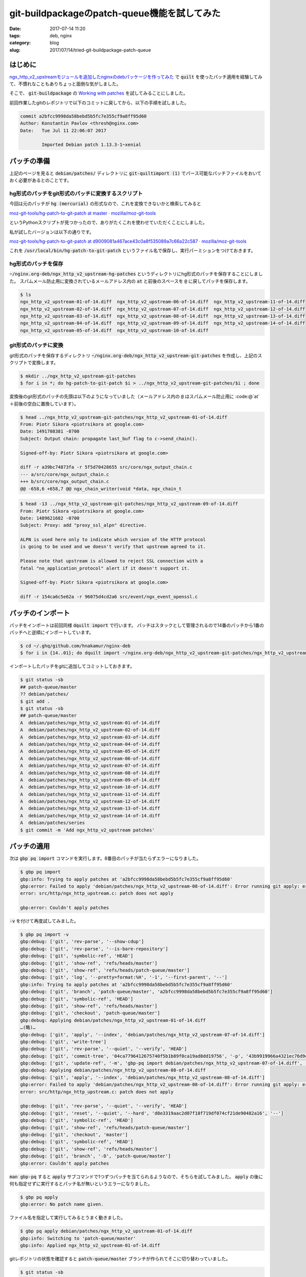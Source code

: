 git-buildpackageのpatch-queue機能を試してみた
#############################################

:date: 2017-07-14 11:20
:tags: deb, nginx
:category: blog
:slug: 2017/07/14/tried-git-buildpackage-patch-queue

はじめに
--------

`ngx_http_v2_upstreamモジュールを追加したnginxのdebパッケージを作ってみた </blog/2017/07/14/build-nginx-deb-with-ngx_http_v2_upstream/>`_ で :code:`quilt` を使ったパッチ適用を経験してみて、不慣れなこともありちょっと面倒な気がしました。

そこで、 :code:`git-buildpackage` の `Working with patches <http://honk.sigxcpu.org/projects/git-buildpackage/manual-html/gbp.patches.html>`_ を試してみることにしました。

前回作業したgitのレポジトリで以下のコミットに戻してから、以下の手順を試しました。

.. code-block:: text

	commit a2bfcc9998da58bebd5b5fc7e355cf9a8ff95d60
	Author: Konstantin Pavlov <thresh@nginx.com>
	Date:   Tue Jul 11 22:06:07 2017

		Imported Debian patch 1.13.3-1~xenial

パッチの準備
------------

上記のページを見ると :code:`debian/patches/` ディレクトリに :code:`git-quiltimport (1)` でパース可能なパッチファイルをおいておく必要があるとのことです。

hg形式のパッチをgit形式のパッチに変換するスクリプト
~~~~~~~~~~~~~~~~~~~~~~~~~~~~~~~~~~~~~~~~~~~~~~~~~~~

今回は元のパッチが :code:`hg (mercurial)` の形式なので、これを変換できないかと検索してみると

`moz-git-tools/hg-patch-to-git-patch at master · mozilla/moz-git-tools <https://github.com/mozilla/moz-git-tools/blob/master/hg-patch-to-git-patch>`_

というPythonスクリプトが見つかったので、ありがたくこれを使わせていただくことにしました。

私が試したバージョンは以下の通りです。

`moz-git-tools/hg-patch-to-git-patch at d9009081a467ace43c0a8f535089a7c66a22c587 · mozilla/moz-git-tools <https://github.com/mozilla/moz-git-tools/blob/d9009081a467ace43c0a8f535089a7c66a22c587/hg-patch-to-git-patch>`_

これを :code:`/usr/local/bin/hg-patch-to-git-patch` というファイル名で保存し、実行パーミションをつけておきます。　

hg形式のパッチを保存
~~~~~~~~~~~~~~~~~~~~

:code:`~/nginx.org-deb/ngx_http_v2_upstream-hg-patches` というディレクトリにhg形式のパッチを保存することにしました。
スパムメール防止用に変換されているメールアドレス内の :code:`at` と前後のスペースを :code:`@` に戻してパッチを保存します。

.. code-block:: console

	$ ls
	ngx_http_v2_upstream-01-of-14.diff  ngx_http_v2_upstream-06-of-14.diff  ngx_http_v2_upstream-11-of-14.diff
	ngx_http_v2_upstream-02-of-14.diff  ngx_http_v2_upstream-07-of-14.diff  ngx_http_v2_upstream-12-of-14.diff
	ngx_http_v2_upstream-03-of-14.diff  ngx_http_v2_upstream-08-of-14.diff  ngx_http_v2_upstream-13-of-14.diff
	ngx_http_v2_upstream-04-of-14.diff  ngx_http_v2_upstream-09-of-14.diff  ngx_http_v2_upstream-14-of-14.diff
	ngx_http_v2_upstream-05-of-14.diff  ngx_http_v2_upstream-10-of-14.diff

git形式のパッチに変換
~~~~~~~~~~~~~~~~~~~~~

git形式のパッチを保存するディレクトリ :code:`~/nginx.org-deb/ngx_http_v2_upstream-git-patches` を作成し、上記のスクリプトで変換します。

.. code-block:: console

	$ mkdir ../ngx_http_v2_upstream-git-patches
	$ for i in *; do hg-patch-to-git-patch $i > ../ngx_http_v2_upstream-git-patches/$i ; done

変換後のgit形式のパッチの先頭は以下のようになっていました（メールアドレス内の :code:`@` はスパムメール防止用に :code:@`at` ＋前後の空白に置換しています）。

.. code-block:: console

	$ head ../ngx_http_v2_upstream-git-patches/ngx_http_v2_upstream-01-of-14.diff
	From: Piotr Sikora <piotrsikora at google.com>
	Date: 1491708381 -0700
	Subject: Output chain: propagate last_buf flag to c->send_chain().

	Signed-off-by: Piotr Sikora <piotrsikora at google.com>

	diff -r a39bc74873fa -r 5f5d70428655 src/core/ngx_output_chain.c
	--- a/src/core/ngx_output_chain.c
	+++ b/src/core/ngx_output_chain.c
	@@ -658,6 +658,7 @@ ngx_chain_writer(void *data, ngx_chain_t

.. code-block:: console

	$ head -13 ../ngx_http_v2_upstream-git-patches/ngx_http_v2_upstream-09-of-14.diff
	From: Piotr Sikora <piotrsikora at google.com>
	Date: 1489621682 -0700
	Subject: Proxy: add "proxy_ssl_alpn" directive.

	ALPN is used here only to indicate which version of the HTTP protocol
	is going to be used and we doesn't verify that upstream agreed to it.

	Please note that upstream is allowed to reject SSL connection with a
	fatal "no_application_protocol" alert if it doesn't support it.

	Signed-off-by: Piotr Sikora <piotrsikora at google.com>

	diff -r 154ca6c5e62a -r 96075d4cd2a6 src/event/ngx_event_openssl.c

パッチのインポート
------------------

パッチをインポートは前回同様 :code:`dquilt import` で行います。
パッチはスタックとして管理されるので14番のパッチから1番のパッチへと逆順にインポートしています。

.. code-block:: console

	$ cd ~/.ghq/github.com/hnakamur/nginx-deb
	$ for i in {14..01}; do dquilt import ~/nginx.org-deb/ngx_http_v2_upstream-git-patches/ngx_http_v2_upstream-$i-of-14.diff; done

インポートしたパッチをgitに追加してコミットしておきます。

.. code-block:: console

	$ git status -sb
	## patch-queue/master
	?? debian/patches/
	$ git add .
	$ git status -sb
	## patch-queue/master
	A  debian/patches/ngx_http_v2_upstream-01-of-14.diff
	A  debian/patches/ngx_http_v2_upstream-02-of-14.diff
	A  debian/patches/ngx_http_v2_upstream-03-of-14.diff
	A  debian/patches/ngx_http_v2_upstream-04-of-14.diff
	A  debian/patches/ngx_http_v2_upstream-05-of-14.diff
	A  debian/patches/ngx_http_v2_upstream-06-of-14.diff
	A  debian/patches/ngx_http_v2_upstream-07-of-14.diff
	A  debian/patches/ngx_http_v2_upstream-08-of-14.diff
	A  debian/patches/ngx_http_v2_upstream-09-of-14.diff
	A  debian/patches/ngx_http_v2_upstream-10-of-14.diff
	A  debian/patches/ngx_http_v2_upstream-11-of-14.diff
	A  debian/patches/ngx_http_v2_upstream-12-of-14.diff
	A  debian/patches/ngx_http_v2_upstream-13-of-14.diff
	A  debian/patches/ngx_http_v2_upstream-14-of-14.diff
	A  debian/patches/series
	$ git commit -m 'Add ngx_http_v2_upstream patches'

パッチの適用
------------

次は :code:`gbp pq import` コマンドを実行します。8番目のパッチが当たらずエラーになりました。

.. code-block:: console

	$ gbp pq import
	gbp:info: Trying to apply patches at 'a2bfcc9998da58bebd5b5fc7e355cf9a8ff95d60'
	gbp:error: Failed to apply 'debian/patches/ngx_http_v2_upstream-08-of-14.diff': Error running git apply: error: patch failed: src/http/ngx_http_upstream.c:1709
	error: src/http/ngx_http_upstream.c: patch does not apply

	gbp:error: Couldn't apply patches

:code:`-v` を付けて再度試してみました。

.. code-block:: console

	$ gbp pq import -v
	gbp:debug: ['git', 'rev-parse', '--show-cdup']
	gbp:debug: ['git', 'rev-parse', '--is-bare-repository']
	gbp:debug: ['git', 'symbolic-ref', 'HEAD']
	gbp:debug: ['git', 'show-ref', 'refs/heads/master']
	gbp:debug: ['git', 'show-ref', 'refs/heads/patch-queue/master']
	gbp:debug: ['git', 'log', '--pretty=format:%H', '-1', '--first-parent', '--']
	gbp:info: Trying to apply patches at 'a2bfcc9998da58bebd5b5fc7e355cf9a8ff95d60'
	gbp:debug: ['git', 'branch', 'patch-queue/master', 'a2bfcc9998da58bebd5b5fc7e355cf9a8ff95d60']
	gbp:debug: ['git', 'symbolic-ref', 'HEAD']
	gbp:debug: ['git', 'show-ref', 'refs/heads/master']
	gbp:debug: ['git', 'checkout', 'patch-queue/master']
	gbp:debug: Applying debian/patches/ngx_http_v2_upstream-01-of-14.diff
	…(略)…
	gbp:debug: ['git', 'apply', '--index', 'debian/patches/ngx_http_v2_upstream-07-of-14.diff']
	gbp:debug: ['git', 'write-tree']
	gbp:debug: ['git', 'rev-parse', '--quiet', '--verify', 'HEAD']
	gbp:debug: ['git', 'commit-tree', '04ca7796412675740f5b1b89f0ca19ad8dd19756', '-p', '43b9919966a4321ec76d9ccdd9921bac449abf8c']
	gbp:debug: ['git', 'update-ref', '-m', 'gbp-pq import debian/patches/ngx_http_v2_upstream-07-of-14.diff', 'HEAD', 'd8e3319aac2d07f18f719df074cf21de90482a16']
	gbp:debug: Applying debian/patches/ngx_http_v2_upstream-08-of-14.diff
	gbp:debug: ['git', 'apply', '--index', 'debian/patches/ngx_http_v2_upstream-08-of-14.diff']
	gbp:error: Failed to apply 'debian/patches/ngx_http_v2_upstream-08-of-14.diff': Error running git apply: error: patch failed: src/http/ngx_http_upstream.c:1709
	error: src/http/ngx_http_upstream.c: patch does not apply

	gbp:debug: ['git', 'rev-parse', '--quiet', '--verify', 'HEAD']
	gbp:debug: ['git', 'reset', '--quiet', '--hard', 'd8e3319aac2d07f18f719df074cf21de90482a16', '--']
	gbp:debug: ['git', 'symbolic-ref', 'HEAD']
	gbp:debug: ['git', 'show-ref', 'refs/heads/patch-queue/master']
	gbp:debug: ['git', 'checkout', 'master']
	gbp:debug: ['git', 'symbolic-ref', 'HEAD']
	gbp:debug: ['git', 'show-ref', 'refs/heads/master']
	gbp:debug: ['git', 'branch', '-D', 'patch-queue/master']
	gbp:error: Couldn't apply patches

:code:`man gbp-pq` すると :code:`apply` サブコマンドで1つずつパッチを当てられるようなので、そちらを試してみました。
:code:`apply` の後に何も指定せずに実行するとパッチ名が無いというエラーになりました。

.. code-block:: console

	$ gbp pq apply
	gbp:error: No patch name given.

ファイル名を指定して実行してみるとうまく動きました。

.. code-block:: console

	$ gbp pq apply debian/patches/ngx_http_v2_upstream-01-of-14.diff
	gbp:info: Switching to 'patch-queue/master'
	gbp:info: Applied ngx_http_v2_upstream-01-of-14.diff

gitレポジトリの状態を確認すると :code:`patch-queue/master` ブランチが作られてそこに切り替わっていました。

.. code-block:: console

	$ git status -sb
	  master
	* patch-queue/master
	  pristine-tar
	  upstream

gitのログを確認すると1番目のパッチを取り込んだコミットが作られています。

.. code-block:: console

	$ git log
	commit bdd197591d9f85f9a2f9c95ce9e38d4557947bce
	Author: Piotr Sikora <piotrsikora@google.com>
	Date:   Sun Apr 9 12:26:21 2017

		Output chain: propagate last_buf flag to c->send_chain().

		Signed-off-by: Piotr Sikora <piotrsikora@google.com>

	commit 2f8475f406a170123a9598b6a0a3a217c66421f3
	Author: Hiroaki Nakamura <hnakamur@gmail.com>
	Date:   Fri Jul 14 14:50:43 2017

		Add ngx_http_v2_upstream patches

	commit a2bfcc9998da58bebd5b5fc7e355cf9a8ff95d60
	Author: Konstantin Pavlov <thresh@nginx.com>
	Date:   Tue Jul 11 22:06:07 2017

		Imported Debian patch 1.13.3-1~xenial

	commit 8483de20a8ef51e65ca23e855c8354ad4193cbe5
	Author: Hiroaki Nakamura <hnakamur@gmail.com>
	Date:   Fri Jul 14 00:25:32 2017

		Imported Upstream version 1.13.3

:code:`git diff HEAD^` を実行すると1番目のパッチと同じ差分になっていました。

同様にして7番目のパッチまで適用します。

.. code-block:: console

	$ gbp pq apply debian/patches/ngx_http_v2_upstream-02-of-14.diff
	gbp:info: Applied ngx_http_v2_upstream-02-of-14.diff
	$ gbp pq apply debian/patches/ngx_http_v2_upstream-03-of-14.diff
	gbp:info: Applied ngx_http_v2_upstream-03-of-14.diff
	$ gbp pq apply debian/patches/ngx_http_v2_upstream-04-of-14.diff
	gbp:info: Applied ngx_http_v2_upstream-04-of-14.diff
	$ gbp pq apply debian/patches/ngx_http_v2_upstream-05-of-14.diff
	gbp:info: Applied ngx_http_v2_upstream-05-of-14.diff
	$ gbp pq apply debian/patches/ngx_http_v2_upstream-06-of-14.diff
	gbp:info: Applied ngx_http_v2_upstream-06-of-14.diff
	$ gbp pq apply debian/patches/ngx_http_v2_upstream-07-of-14.diff
	gbp:info: Applied ngx_http_v2_upstream-07-of-14.diff

8番目のパッチはうまく当たらずエラーになるのは同じです。

.. code-block:: console

	$ gbp pq apply debian/patches/ngx_http_v2_upstream-08-of-14.diff
	gbp:error: Error running git apply: error: patch failed: src/http/ngx_http_upstream.c:1709
	error: src/http/ngx_http_upstream.c: patch does not apply

:code:`git-buildpackage` の Working with patches のページにはパッチが当たらない場合の手順は書いてないので、試行錯誤してみることにしました。

まず :code:`git am` コマンドでパッチを当てて見ると以下のようになりました。

.. code-block:: console

	$ git am debian/patches/ngx_http_v2_upstream-08-of-14.diff
	Applying: HTTP/2: add HTTP/2 to upstreams.
	error: patch failed: src/http/ngx_http_upstream.c:1709
	error: src/http/ngx_http_upstream.c: patch does not apply
	Patch failed at 0001 HTTP/2: add HTTP/2 to upstreams.
	The copy of the patch that failed is found in: .git/rebase-apply/patch
	When you have resolved this problem, run "git am --continue".
	If you prefer to skip this patch, run "git am --skip" instead.
	To restore the original branch and stop patching, run "git am --abort".

:code:`man git-am` を見ると :code:`--reject` オプションがあったので、一旦 :code:`git am --abort` で中断してからこれを試しました。

.. code-block:: console

	$ git am --abort
	$ git am --reject debian/patches/ngx_http_v2_upstream-08-of-14.diff
	Applying: HTTP/2: add HTTP/2 to upstreams.
	Checking patch auto/modules...
	Checking patch src/core/ngx_connection.h...
	Checking patch src/http/ngx_http_upstream.c...
	Hunk #2 succeeded at 190 (offset 2 lines).
	Hunk #3 succeeded at 1523 (offset 7 lines).
	Hunk #4 succeeded at 1558 (offset 7 lines).
	Hunk #5 succeeded at 1626 (offset 7 lines).
	Hunk #6 succeeded at 1649 (offset 7 lines).
	error: while searching for:
			c->write->handler = ngx_http_upstream_handler;
			c->read->handler = ngx_http_upstream_handler;

			c = r->connection;

			ngx_http_upstream_send_request(r, u, 1);

	error: patch failed: src/http/ngx_http_upstream.c:1709
	Hunk #8 succeeded at 1878 (offset 5 lines).
	Hunk #9 succeeded at 2017 (offset 5 lines).
	Hunk #10 succeeded at 2219 (offset 5 lines).
	Hunk #11 succeeded at 2282 (offset 5 lines).
	Hunk #12 succeeded at 2400 (offset 5 lines).
	Hunk #13 succeeded at 2436 (offset 5 lines).
	Hunk #14 succeeded at 2684 (offset 5 lines).
	Hunk #15 succeeded at 4192 (offset 5 lines).
	Hunk #16 succeeded at 4373 (offset 5 lines).
	Checking patch src/http/ngx_http_upstream.h...
	Checking patch src/http/v2/ngx_http_v2.c...
	Checking patch src/http/v2/ngx_http_v2.h...
	Checking patch src/http/v2/ngx_http_v2_filter_module.c...
	Checking patch src/http/v2/ngx_http_v2_module.c...
	Checking patch src/http/v2/ngx_http_v2_upstream.c...
	Applied patch auto/modules cleanly.
	Applied patch src/core/ngx_connection.h cleanly.
	Applying patch src/http/ngx_http_upstream.c with 1 reject...
	Hunk #1 applied cleanly.
	Hunk #2 applied cleanly.
	Hunk #3 applied cleanly.
	Hunk #4 applied cleanly.
	Hunk #5 applied cleanly.
	Hunk #6 applied cleanly.
	Rejected hunk #7.
	Hunk #8 applied cleanly.
	Hunk #9 applied cleanly.
	Hunk #10 applied cleanly.
	Hunk #11 applied cleanly.
	Hunk #12 applied cleanly.
	Hunk #13 applied cleanly.
	Hunk #14 applied cleanly.
	Hunk #15 applied cleanly.
	Hunk #16 applied cleanly.
	Applied patch src/http/ngx_http_upstream.h cleanly.
	Applied patch src/http/v2/ngx_http_v2.c cleanly.
	Applied patch src/http/v2/ngx_http_v2.h cleanly.
	Applied patch src/http/v2/ngx_http_v2_filter_module.c cleanly.
	Applied patch src/http/v2/ngx_http_v2_module.c cleanly.
	Applied patch src/http/v2/ngx_http_v2_upstream.c cleanly.
	Patch failed at 0001 HTTP/2: add HTTP/2 to upstreams.
	The copy of the patch that failed is found in: .git/rebase-apply/patch
	When you have resolved this problem, run "git am --continue".
	If you prefer to skip this patch, run "git am --skip" instead.
	To restore the original branch and stop patching, run "git am --abort".

gitのレポジトリの状態は以下のようになっていました。

.. code-block:: console

	$ git status -sb
	## patch-queue/master
	 M auto/modules
	 M src/core/ngx_connection.h
	 M src/http/ngx_http_upstream.c
	 M src/http/ngx_http_upstream.h
	 M src/http/v2/ngx_http_v2.c
	 M src/http/v2/ngx_http_v2.h
	 M src/http/v2/ngx_http_v2_filter_module.c
	 M src/http/v2/ngx_http_v2_module.c
	?? src/http/ngx_http_upstream.c.rej
	?? src/http/v2/ngx_http_v2_upstream.c

:code:`src/http/ngx_http_upstream.c.rej` を見ながら :code:`src/http/ngx_http_upstream.c` を編集します。

その後 :code:`src/http/ngx_http_upstream.c.rej` は消して :code:`git add` で変更のあったファイルを追加して
:code:`git am --continue` を実行するとパッチが適用できました。

.. code-block:: console

	$ rm src/http/ngx_http_upstream.c.rej
	$ git add .
	$ g am --continue

	Applying: HTTP/2: add HTTP/2 to upstreams.

ログで最新2つのコミットを見てみると、前のコミットと同様に :code:`Author` や :code:`Date` の内容も正しく設定されているようです。

.. code-block:: console

	$ git log -2
	commit b2ea482abd9c1cfbd9966316370759bc01095df3
	Author: Piotr Sikora <piotrsikora@google.com>
	Date:   Wed Mar 29 14:59:40 2017

		HTTP/2: add HTTP/2 to upstreams.

		Signed-off-by: Piotr Sikora <piotrsikora@google.com>

	commit 052e2e79cb13eff69bffcfa2cd4bc2bcfdb54fc1
	Author: Piotr Sikora <piotrsikora@google.com>
	Date:   Fri Mar 10 12:00:45 2017

		HTTP/2: introduce ngx_http_v2_handle_event().

		No functional changes.

		Signed-off-by: Piotr Sikora <piotrsikora@google.com>

9番目と10番目のパッチは :code:`gbp pq apply` で適用します。

.. code-block:: console

	$ gbp pq apply debian/patches/ngx_http_v2_upstream-09-of-14.diff
	gbp:info: Applied ngx_http_v2_upstream-09-of-14.diff
	$ gbp pq apply debian/patches/ngx_http_v2_upstream-10-of-14.diff
	gbp:info: Applied ngx_http_v2_upstream-10-of-14.diff

11番目のパッチは再びエラーになります。

.. code-block:: console

	$ gbp pq apply debian/patches/ngx_http_v2_upstream-11-of-14.diff
	gbp:error: Error running git apply: error: patch failed: src/http/modules/ngx_http_proxy_module.c:1151
	error: src/http/modules/ngx_http_proxy_module.c: patch does not apply

:code:`git am --reject` で適用を試みます。

.. code-block:: console

	$ git am --reject debian/patches/ngx_http_v2_upstream-11-of-14.diff

gitレポジトリの状態を確認します。

.. code-block:: console

	$ git status -sb
	## patch-queue/master
	?? src/http/modules/ngx_http_proxy_module.c.rej

前回の記事に書いたように、このパッチと等価な変更が既に適用されているので、このパッチはスキップします。

.. code-block:: console

	$ rm src/http/modules/ngx_http_proxy_module.c.rej
	$ git am --skip

12番目から14番目のパッチは :code:`gbp pq apply` で適用します。

.. code-block:: console

	$ gbp pq apply debian/patches/ngx_http_v2_upstream-12-of-14.diff
	gbp:info: Applied ngx_http_v2_upstream-12-of-14.diff
	$ gbp pq apply debian/patches/ngx_http_v2_upstream-13-of-14.diff
	gbp:info: Applied ngx_http_v2_upstream-13-of-14.diff
	$ gbp pq apply debian/patches/ngx_http_v2_upstream-14-of-14.diff
	gbp:info: Applied ngx_http_v2_upstream-14-of-14.diff

パッチの再生成
--------------

上記で作成したコミットの内容からパッチを再生成して :code:`debian/patches/` ディレクトリのファイルを上書き更新してコミットします
。

.. code-block:: console

	$ gbp pq export --commit
	gbp:info: On 'patch-queue/master', switching to 'master'
	gbp:info: Generating patches from git (master..patch-queue/master)
	gbp:info: Added patches 0003-HTTP-2-add-debug-logging-of-control-frames.patch, 0011-Proxy-add-HTTP-2-support.patch, 0007-HTTP-2-introduce-ngx_http_v2_handle_event.patch, 0013-Cache-add-HTTP-2-support.patch, 0010-Proxy-always-emit-Host-header-first.patch, 0008-HTTP-2-add-HTTP-2-to-upstreams.patch, 0001-Output-chain-propagate-last_buf-flag-to-c-send_chain.patch, 0004-HTTP-2-s-client-peer.patch, 0009-Proxy-add-proxy_ssl_alpn-directive.patch, 0006-HTTP-2-introduce-stream-fake_connection.patch, 0005-HTTP-2-introduce-h2c-conf_ctx.patch, 0002-Upstream-keepalive-preserve-c-data.patch, 0012-Proxy-add-proxy_pass_trailers-directive.patch to patch series
	gbp:info: Removed patches ngx_http_v2_upstream-08-of-14.diff, ngx_http_v2_upstream-13-of-14.diff, ngx_http_v2_upstream-09-of-14.diff, ngx_http_v2_upstream-06-of-14.diff, ngx_http_v2_upstream-03-of-14.diff, ngx_http_v2_upstream-04-of-14.diff, ngx_http_v2_upstream-10-of-14.diff, ngx_http_v2_upstream-12-of-14.diff, ngx_http_v2_upstream-07-of-14.diff, ngx_http_v2_upstream-01-of-14.diff, ngx_http_v2_upstream-05-of-14.diff, ngx_http_v2_upstream-02-of-14.diff, ngx_http_v2_upstream-14-of-14.diff, ngx_http_v2_upstream-11-of-14.diff from patch series

gitレポジトリの状態を確認すると、 :code:`master` ブランチに切り替わっていました。

.. code-block:: console

	$ git status -sb
	## master

gitのログを確認すると :code:`patch-queue/master` ブランチはそのままでした。

.. code-block:: console

	$ git log -1 patch-queue/master
	commit 9e63d82fcbc542cd7fb19bb1facad31998b7d7f8
	Author: Piotr Sikora <piotrsikora@google.com>
	Date:   Wed Apr 12 08:51:41 2017

		Cache: add HTTP/2 support.

	Signed-off-by: Piotr Sikora <piotrsikora@google.com>

:code:`master` ブランチには :code:`gbp pq export --commit` によってコミットが作られていました。

.. code-block:: console

	$ git log -1 master
	commit 359f8e450d47336bc5c798961472c022efd39f1a
	Author: Hiroaki Nakamura <hnakamur@gmail.com>
	Date:   Fri Jul 14 15:32:49 2017

		Rediff patches

		Added 0003-HTTP-2-add-debug-logging-of-control-frames.patch: <REASON>
		Added 0011-Proxy-add-HTTP-2-support.patch: <REASON>
		Added 0007-HTTP-2-introduce-ngx_http_v2_handle_event.patch: <REASON>
		Added 0013-Cache-add-HTTP-2-support.patch: <REASON>
		Added 0010-Proxy-always-emit-Host-header-first.patch: <REASON>
		Added 0008-HTTP-2-add-HTTP-2-to-upstreams.patch: <REASON>
		Added 0001-Output-chain-propagate-last_buf-flag-to-c-send_chain.patch: <REASON>
		Added 0004-HTTP-2-s-client-peer.patch: <REASON>
		Added 0009-Proxy-add-proxy_ssl_alpn-directive.patch: <REASON>
		Added 0006-HTTP-2-introduce-stream-fake_connection.patch: <REASON>
		Added 0005-HTTP-2-introduce-h2c-conf_ctx.patch: <REASON>
		Added 0002-Upstream-keepalive-preserve-c-data.patch: <REASON>
		Added 0012-Proxy-add-proxy_pass_trailers-directive.patch: <REASON>
		Dropped ngx_http_v2_upstream-08-of-14.diff: <REASON>
		Dropped ngx_http_v2_upstream-13-of-14.diff: <REASON>
		Dropped ngx_http_v2_upstream-09-of-14.diff: <REASON>
		Dropped ngx_http_v2_upstream-06-of-14.diff: <REASON>
		Dropped ngx_http_v2_upstream-03-of-14.diff: <REASON>
		Dropped ngx_http_v2_upstream-04-of-14.diff: <REASON>
		Dropped ngx_http_v2_upstream-10-of-14.diff: <REASON>
		Dropped ngx_http_v2_upstream-12-of-14.diff: <REASON>
		Dropped ngx_http_v2_upstream-07-of-14.diff: <REASON>
		Dropped ngx_http_v2_upstream-01-of-14.diff: <REASON>
		Dropped ngx_http_v2_upstream-05-of-14.diff: <REASON>
		Dropped ngx_http_v2_upstream-02-of-14.diff: <REASON>
		Dropped ngx_http_v2_upstream-14-of-14.diff: <REASON>
		Dropped ngx_http_v2_upstream-11-of-14.diff: <REASON>

:code:`debian/patches/` ディレクトリを確認すると、 :code:`<4桁の連番>-<Subject>patch` という形式のファイル名で
パッチファイルが作られていました。

8番目のパッチの中身は上記でパッチが当たらなくて修正した部分が反映されたものになっていました。
また11番目のパッチは削除されてそれ以降のパッチが番号を詰められて作られていました。

.. code-block:: console

	$ ls -1 debian/patches/
	0001-Output-chain-propagate-last_buf-flag-to-c-send_chain.patch
	0002-Upstream-keepalive-preserve-c-data.patch
	0003-HTTP-2-add-debug-logging-of-control-frames.patch
	0004-HTTP-2-s-client-peer.patch
	0005-HTTP-2-introduce-h2c-conf_ctx.patch
	0006-HTTP-2-introduce-stream-fake_connection.patch
	0007-HTTP-2-introduce-ngx_http_v2_handle_event.patch
	0008-HTTP-2-add-HTTP-2-to-upstreams.patch
	0009-Proxy-add-proxy_ssl_alpn-directive.patch
	0010-Proxy-always-emit-Host-header-first.patch
	0011-Proxy-add-HTTP-2-support.patch
	0012-Proxy-add-proxy_pass_trailers-directive.patch
	0013-Cache-add-HTTP-2-support.patch
	series

debian/changelog編集
--------------------

後は前回と同様です。

まず、 :code:`debian/changelog` を編集します。

.. code-block:: console

	$ gbp dch -R

エディタで表示される内容の先頭のほうは以下のようになっていました。

.. code-block:: text

	nginx (1.13.3-1~xenialubuntu1) xenial; urgency=medium

	  * Add ngx_http_v2_upstream patches
	  * Rediff patches

	 -- Hiroaki Nakamura <hnakamur@gmail.com>  Fri, 14 Jul 2017 16:07:32 +0900

	nginx (1.13.3-1~xenial) xenial; urgency=low

これを以下のように編集しました。

.. code-block:: text

	nginx (1.13.3-1~xenial1ppa1) xenial; urgency=medium

	  * Add ngx_http_v2_upstream patches

	 -- Hiroaki Nakamura <hnakamur@gmail.com>  Fri, 14 Jul 2017 16:07:32 +0900

	nginx (1.13.3-1~xenial) xenial; urgency=low

gitレポジトリの状態を確認し、 :code:`debian/changelog` をコミットします。

.. code-block:: console

	$ git status -sb
	## master
	 M debian/changelog

.. code-block:: console

	$ git commit -m 'Release 1.13.3-1~xenial1ppa1' debian/changelog

ソースパッケージのビルド
------------------------

ソースパッケージのビルドですが、今回はupstreamのソースに対してdfsg対応の修正は加えておらずそのままなので :code:`--git-pristine-tar-commit` オプションは指定せず以下のコマンドを実行します。

.. code-block:: console

	$ gbp buildpackage --git-export-dir=../build-area -S -sa

gpgのパスフレーズを2回聞かれるので入力します。

バイナリパッケージのビルド
--------------------------

以下のコマンドでバイナリパッケージをビルドします。

.. code-block:: console

	$ sudo pbuilder build ../build-area/nginx_1.13.3-1~xenial1ppa1.dsc

gitのタグ作成
-------------

前回と同じタグなので :code:`-f` を指定して付け替えます。

.. code-block:: console

    $ git tag -f debian/1.13.3-1_xenial1ppa1
    Updated tag 'debian/1.13.3-1_xenial1ppa1' (was d718489)

upstreamのソースをバージョンアップしたときのパッチ更新
------------------------------------------------------

今回は試していませんが、 :code:`git-buildpackage` の Working with patches のページによると
今後upstreamのソースの新しいバージョンを取り込んだときには以下のコマンドでパッチを更新できるようです。

.. code-block:: console

    $ gbp pq rebase
    $ gbp pq export

おわりに
--------

以前は :code:`git-quiltimport (1)` でパース可能なパッチファイルを作る手順がわかってなかったので
挫折しましたが、そこがわかってしまえば :code:`quilt` コマンドは不慣れで :code:`git` は慣れている私には
こちらのほうが作業しやすそうに感じました。

パッチの適用順序を入れ替えるのも :code:`git rebase` でコミットの順序を入れ替えれば良さそうです。
ということで今後はこちらの方式を主に使うようにしてみます。
